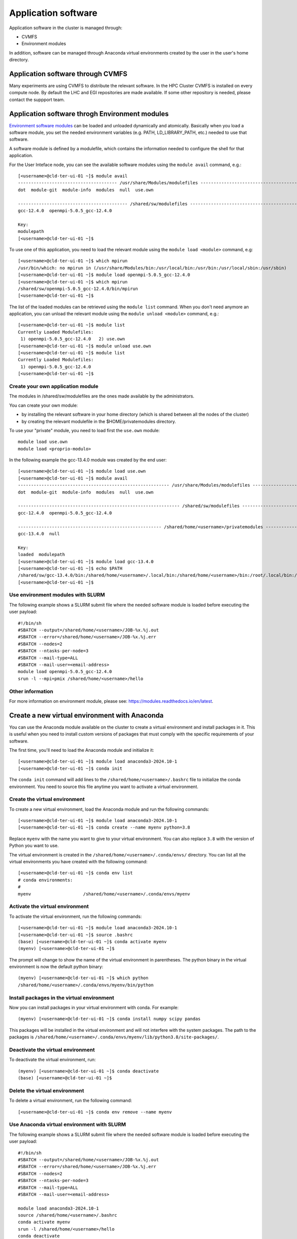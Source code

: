 Application software
====================
.. _appsw:

Application software in the cluster is managed through:

* CVMFS
* Environment modules

In addition, software can be managed through Anaconda virtual environments created by the user in the user's home directory.


Application software through CVMFS
----------------------------------
Many experiments are using CVMFS to distribute the relevant software.
In the HPC Cluster CVMFS is installed on every compute node.
By default the LHC and EGI repositories are made available. If some other
repository is needed, please contact the suppport team.
  
Application software throgh Environment modules
-----------------------------------------------

`Environment software modules <https://modules.readthedocs.io/en/latest>`__
can be loaded and unloaded dynamically and atomically.
Basically when you load a software module, you set the needed environment variables
(e.g. PATH, LD_LIBRARY_PATH, etc.) needed to use that software.

A software module is defined by a modulefile, which contains the information needed
to configure the shell for that application.

For the User Inteface node, you can see the available software modules using the
``module avail`` command, e.g.:

::
   
  [<username>@cld-ter-ui-01 ~]$ module avail
  -------------------------------------- /usr/share/Modules/modulefiles ---------------------------------------
  dot  module-git  module-info  modules  null  use.own  

  ------------------------------------------ /shared/sw/modulefiles -------------------------------------------
  gcc-12.4.0  openmpi-5.0.5_gcc-12.4.0  

  Key:
  modulepath  
  [<username>@cld-ter-ui-01 ~]$ 




To use one of this application, you need to load the relevant module using the
``module load <module>`` command, e.g:

::
   
  [<username>@cld-ter-ui-01 ~]$ which mpirun
  /usr/bin/which: no mpirun in (/usr/share/Modules/bin:/usr/local/bin:/usr/bin:/usr/local/sbin:/usr/sbin)
  [<username>@cld-ter-ui-01 ~]$ module load openmpi-5.0.5_gcc-12.4.0
  [<username>@cld-ter-ui-01 ~]$ which mpirun
  /shared/sw/openmpi-5.0.5_gcc-12.4.0/bin/mpirun
  [<username>@cld-ter-ui-01 ~]$ 




The list of the loaded modules can be retrieved using the ``module list`` command.
When you don't need anymore an application, you can unload the relevant module
using the ``module unload <module>`` command, e.g.:

::

  [<username>@cld-ter-ui-01 ~]$ module list
  Currently Loaded Modulefiles:
   1) openmpi-5.0.5_gcc-12.4.0   2) use.own  
  [<username>@cld-ter-ui-01 ~]$ module unload use.own
  [<username>@cld-ter-ui-01 ~]$ module list
  Currently Loaded Modulefiles:
   1) openmpi-5.0.5_gcc-12.4.0  
  [<username>@cld-ter-ui-01 ~]$ 



Create your own application module
^^^^^^^^^^^^^^^^^^^^^^^^^^^^^^^^^^

The modules in /shared/sw/modulefiles are the ones made available by the
administrators.

You can create your own module:

* by installing the relevant software in your home directory (which is
  shared between all the nodes of the cluster)
* by creating the relevant modulefile in the $HOME/privatemodules directory.
  
To use your "private" module, you need to load first the ``use.own`` module:

::

  module load use.own
  module load <proprio-modulo>


In the following example the gcc-13.4.0 module was created by the end user:

::

  [<username>@cld-ter-ui-01 ~]$ module load use.own
  [<username>@cld-ter-ui-01 ~]$ module avail
  ---------------------------------------------------------- /usr/share/Modules/modulefiles ----------------------------------------------------------
  dot  module-git  module-info  modules  null  use.own  
 
  -------------------------------------------------------------- /shared/sw/modulefiles --------------------------------------------------------------
  gcc-12.4.0  openmpi-5.0.5_gcc-12.4.0  
 
  ------------------------------------------------------- /shared/home/<username>/privatemodules --------------------------------------------------------
  gcc-13.4.0  null  
 
  Key:
  loaded  modulepath  
  [<username>@cld-ter-ui-01 ~]$ module load gcc-13.4.0
  [<username>@cld-ter-ui-01 ~]$ echo $PATH
  /shared/sw/gcc-13.4.0/bin:/shared/home/<username>/.local/bin:/shared/home/<username>/bin:/root/.local/bin:/root/bin:/usr/share/Modules/bin:/usr/local/sbin:/usr/local/bin:/usr/sbin:/usr/bin
  [<username>@cld-ter-ui-01 ~]$ 

Use environment modules with SLURM
^^^^^^^^^^^^^^^^^^^^^^^^^^^^^^^^^^
The following example shows a SLURM submit file where the needed software module
is loaded before executing the user payload:

::
   
  #!/bin/sh
  #SBATCH --output=/shared/home/<username>/JOB-%x.%j.out
  #SBATCH --error=/shared/home/<username>/JOB-%x.%j.err
  #SBATCH --nodes=2
  #SBATCH --ntasks-per-node=3
  #SBATCH --mail-type=ALL
  #SBATCH --mail-user=<email-address>
  module load openmpi-5.0.5_gcc-12.4.0
  srun -l --mpi=pmix /shared/home/<username>/hello

::

  

Other information
^^^^^^^^^^^^^^^^^


For more information on environment module, please see:
https://modules.readthedocs.io/en/latest.

Create a new virtual environment with Anaconda
-----------------------------------------------

You can use the Anaconda module available on the cluster to create a virtual environment and install packages in it. This is useful when you need to install custom versions of packages that must comply with the specific requirements of your software.

The first time, you'll need to load the Anaconda module and initialize it:

::

    [<username>@cld-ter-ui-01 ~]$ module load anaconda3-2024.10-1
    [<username>@cld-ter-ui-01 ~]$ conda init

::

The ``conda init`` command will add lines to the ``/shared/home/<username>/.bashrc`` file to initialize the conda environment. You need to source this file anytime you want to activate a virtual environment.


Create the virtual environment
^^^^^^^^^^^^^^^^^^^^^^^^^^^^^^

To create a new virtual environment, load the Anaconda module and run the following commands:

::

    [<username>@cld-ter-ui-01 ~]$ module load anaconda3-2024.10-1
    [<username>@cld-ter-ui-01 ~]$ conda create --name myenv python=3.8

::

Replace ``myenv`` with the name you want to give to your virtual environment. You can also replace ``3.8`` with the version of Python you want to use.

The virtual environment is created in the ``/shared/home/<username>/.conda/envs/`` directory. You can list all the virtual environments you have created with the following command:

::

    [<username>@cld-ter-ui-01 ~]$ conda env list
    # conda environments:
    #
    myenv                    /shared/home/<username>/.conda/envs/myenv

::

Activate the virtual environment
^^^^^^^^^^^^^^^^^^^^^^^^^^^^^^^^

To activate the virtual environment, run the following commands:

::

    [<username>@cld-ter-ui-01 ~]$ module load anaconda3-2024.10-1
    [<username>@cld-ter-ui-01 ~]$ source .bashrc
    (base) [<username>@cld-ter-ui-01 ~]$ conda activate myenv
    (myenv) [<username>@cld-ter-ui-01 ~]$

::

The prompt will change to show the name of the virtual environment in parentheses. The python binary in the virtual environment is now the default python binary:

::

    (myenv) [<username>@cld-ter-ui-01 ~]$ which python
    /shared/home/<username>/.conda/envs/myenv/bin/python

::

Install packages in the virtual environment
^^^^^^^^^^^^^^^^^^^^^^^^^^^^^^^^^^^^^^^^^^^

Now you can install packages in your virtual environment with conda. For example:

::

    (myenv) [<username>@cld-ter-ui-01 ~]$ conda install numpy scipy pandas

::

This packages will be installed in the virtual environment and will not interfere with the system packages. The path to the packages is ``/shared/home/<username>/.conda/envs/myenv/lib/python3.8/site-packages/``.


Deactivate the virtual environment
^^^^^^^^^^^^^^^^^^^^^^^^^^^^^^^^^^

To deactivate the virtual environment, run:

::

    (myenv) [<username>@cld-ter-ui-01 ~]$ conda deactivate
    (base) [<username>@cld-ter-ui-01 ~]$

::

Delete the virtual environment
^^^^^^^^^^^^^^^^^^^^^^^^^^^^^^

To delete a virtual environment, run the following command:

::

    [<username>@cld-ter-ui-01 ~]$ conda env remove --name myenv

::


Use Anaconda virtual environment with SLURM
^^^^^^^^^^^^^^^^^^^^^^^^^^^^^^^^^^^^^^^^^^^

The following example shows a SLURM submit file where the needed software module is loaded before executing the user payload:

::
   
  #!/bin/sh
  #SBATCH --output=/shared/home/<username>/JOB-%x.%j.out
  #SBATCH --error=/shared/home/<username>/JOB-%x.%j.err
  #SBATCH --nodes=2
  #SBATCH --ntasks-per-node=3
  #SBATCH --mail-type=ALL
  #SBATCH --mail-user=<email-address>

  module load anaconda3-2024.10-1
  source /shared/home/<username>/.bashrc
  conda activate myenv
  srun -l /shared/home/<username>/hello
  conda deactivate

::